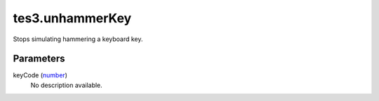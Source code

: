 tes3.unhammerKey
====================================================================================================

Stops simulating hammering a keyboard key.

Parameters
----------------------------------------------------------------------------------------------------

keyCode (`number`_)
    No description available.

.. _`number`: ../../../lua/type/number.html
